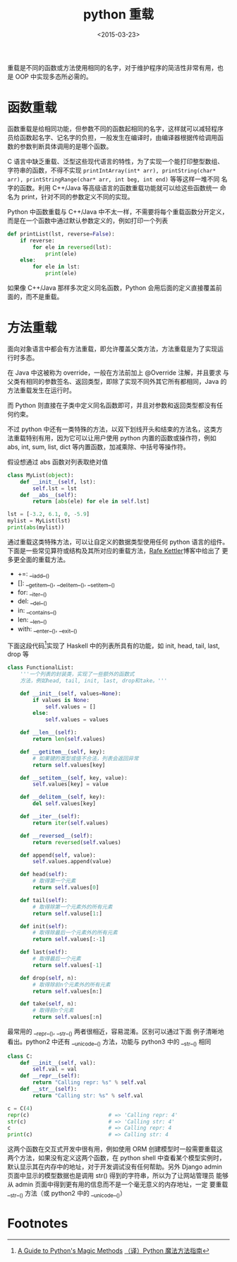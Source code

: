 #+TITLE: python 重载
#+DATE: <2015-03-23>
#+KEYWORDS: python overloading, python 函数重载, python 方法重载, python 操作符重载, overload, override


重载是不同的函数或方法使用相同的名字，对于维护程序的简洁性非常有用，也
是 OOP 中实现多态所必需的。

* 函数重载

函数重载是给相同功能，但参数不同的函数起相同的名字，这样就可以减轻程序
员给函数起名字、记名字的负担，一般发生在编译时，由编译器根据传给调用函
数的参数判断具体调用的是哪个函数。

C 语言中缺乏重载、泛型这些现代语言的特性，为了实现一个能打印整型数组、
字符串的函数，不得不实现 ~printIntArray(int* arr), printString(char*
arr), printStringRange(char* arr, int beg, int end)~ 等等这样一堆不同
名字的函数。利用 C++/Java 等高级语言的函数重载功能就可以给这些函数统一
命名为 print，针对不同的参数定义不同的实现。

Python 中函数重载与 C++/Java 中不太一样，不需要将每个重载函数分开定义，
而是在一个函数中通过默认参数定义的，例如打印一个列表

#+BEGIN_SRC python
  def printList(lst, reverse=False):
      if reverse:
          for ele in reversed(lst):
              print(ele)
      else:
          for ele in lst:
              print(ele)
#+END_SRC

如果像 C++/Java 那样多次定义同名函数，Python 会用后面的定义直接覆盖前
面的，而不是重载。


* 方法重载

面向对象语言中都会有方法重载，即允许覆盖父类方法，方法重载是为了实现运
行时多态。

在 Java 中这被称为 override，一般在方法前加上 @Override 注解，并且要求
与父类有相同的参数签名、返回类型，即除了实现不同外其它所有都相同，Java
的方法重载发生在运行时。

而 Python 则直接在子类中定义同名函数即可，并且对参数和返回类型都没有任
何约束。

不过 python 中还有一类特殊的方法，以双下划线开头和结束的方法名，这类方
法重载特别有用，因为它可以让用户使用 python 内置的函数或操作符，例如
abs, int, sum, list, dict 等内置函数，加减乘除、中括号等操作符。

假设想通过 abs 函数对列表取绝对值

#+BEGIN_SRC python
  class MyList(object):
      def __init__(self, lst):
          self.lst = lst
      def __abs__(self):
          return [abs(ele) for ele in self.lst]

  lst = [-3.2, 6.1, 0, -5.9]
  mylist = MyList(lst)
  print(abs(mylist))
#+END_SRC

通过重载这类特殊方法，可以让自定义的数据类型使用任何 python 语言的组件。
下面是一些常见算符或结构及其所对应的重载方法，[[http://www.rafekettler.com/magicmethods.html][Rafe Kettler]]博客中给出了
更多更全面的重载方法。

+ +=: __iadd__()
+ []: __getitem__(), __delitem__(), __setitem__()
+ for: __iter__()
+ del: __del__()
+ in: __contains__()
+ len: __len__()
+ with: __enter__(), __exit__()

下面这段代码[fn:1]实现了 Haskell 中的列表所具有的功能，如 init, head,
tail, last, drop 等

#+BEGIN_SRC python
  class FunctionalList:
      '''一个列表的封装类，实现了一些额外的函数式
      方法，例如head, tail, init, last, drop和take。'''

      def __init__(self, values=None):
          if values is None:
              self.values = []
          else:
              self.values = values

      def __len__(self):
          return len(self.values)

      def __getitem__(self, key):
          # 如果键的类型或值不合法，列表会返回异常
          return self.values[key]

      def __setitem__(self, key, value):
          self.values[key] = value

      def __delitem__(self, key):
          del self.values[key]

      def __iter__(self):
          return iter(self.values)

      def __reversed__(self):
          return reversed(self.values)

      def append(self, value):
          self.values.append(value)

      def head(self):
          # 取得第一个元素
          return self.values[0]

      def tail(self):
          # 取得除第一个元素外的所有元素
          return self.valuse[1:]

      def init(self):
          # 取得除最后一个元素外的所有元素
          return self.values[:-1]

      def last(self):
          # 取得最后一个元素
          return self.values[-1]

      def drop(self, n):
          # 取得除前n个元素外的所有元素
          return self.values[n:]

      def take(self, n):
          # 取得前n个元素
          return self.values[:n]
#+END_SRC

最常用的 __repr__(), __str__() 两者很相近，容易混淆。区别可以通过下面
例子清晰地看出。python2 中还有 __unicode__() 方法，功能与 python3 中的
__str__() 相同

#+BEGIN_SRC python
  class C:
      def __init__(self, val):
          self.val = val
      def __repr__(self):
          return "Calling repr: %s" % self.val
      def __str__(self):
          return "Calling str: %s" % self.val

  c = C(4)
  repr(c)                         # => 'Calling repr: 4'
  str(c)                          # => 'Calling str: 4'
  c                               # => Calling repr: 4
  print(c)                        # => Calling str: 4
#+END_SRC

这两个函数在交互式开发中很有用，例如使用 ORM 创建模型时一般需要重载这
两个方法，如果没有定义这两个函数，在 python shell 中查看某个模型实例时，
默认显示其在内存中的地址，对于开发调试没有任何帮助。另外 Django admin
页面中显示的模型数据也是调用 str() 得到的字符串，所以为了让网站管理员
能够从 admin 页面中得到更有用的信息而不是一个毫无意义的内存地址，一定
要重载 __str__() 方法（或 python2 中的 __unicode__()）


* Footnotes

[fn:1] [[http://www.rafekettler.com/magicmethods.html][A Guide to Python's Magic Methods]]  [[http://pyzh.readthedocs.org/en/latest/python-magic-methods-guide.html][（译）Python 魔法方法指南]]
